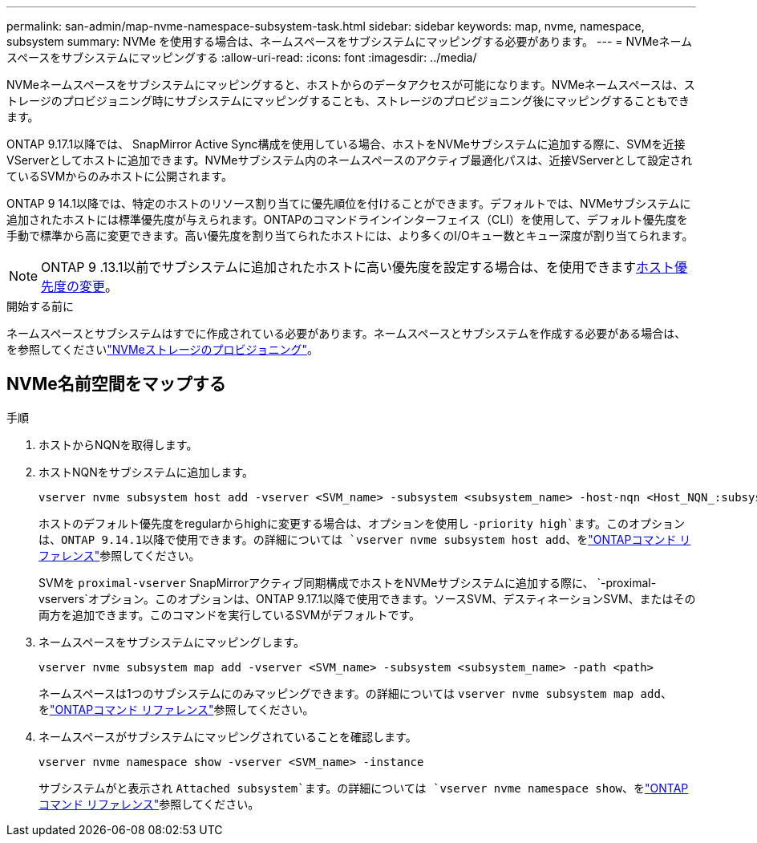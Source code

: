 ---
permalink: san-admin/map-nvme-namespace-subsystem-task.html 
sidebar: sidebar 
keywords: map, nvme, namespace, subsystem 
summary: NVMe を使用する場合は、ネームスペースをサブシステムにマッピングする必要があります。 
---
= NVMeネームスペースをサブシステムにマッピングする
:allow-uri-read: 
:icons: font
:imagesdir: ../media/


[role="lead"]
NVMeネームスペースをサブシステムにマッピングすると、ホストからのデータアクセスが可能になります。NVMeネームスペースは、ストレージのプロビジョニング時にサブシステムにマッピングすることも、ストレージのプロビジョニング後にマッピングすることもできます。

ONTAP 9.17.1以降では、 SnapMirror Active Sync構成を使用している場合、ホストをNVMeサブシステムに追加する際に、SVMを近接VServerとしてホストに追加できます。NVMeサブシステム内のネームスペースのアクティブ最適化パスは、近接VServerとして設定されているSVMからのみホストに公開されます。

ONTAP 9 14.1以降では、特定のホストのリソース割り当てに優先順位を付けることができます。デフォルトでは、NVMeサブシステムに追加されたホストには標準優先度が与えられます。ONTAPのコマンドラインインターフェイス（CLI）を使用して、デフォルト優先度を手動で標準から高に変更できます。高い優先度を割り当てられたホストには、より多くのI/Oキュー数とキュー深度が割り当てられます。


NOTE: ONTAP 9 .13.1以前でサブシステムに追加されたホストに高い優先度を設定する場合は、を使用できますxref:../nvme/change-host-priority-nvme-task.html[ホスト優先度の変更]。

.開始する前に
ネームスペースとサブシステムはすでに作成されている必要があります。ネームスペースとサブシステムを作成する必要がある場合は、を参照してくださいlink:create-nvme-namespace-subsystem-task.html["NVMeストレージのプロビジョニング"]。



== NVMe名前空間をマップする

.手順
. ホストからNQNを取得します。
. ホストNQNをサブシステムに追加します。
+
[source, cli]
----
vserver nvme subsystem host add -vserver <SVM_name> -subsystem <subsystem_name> -host-nqn <Host_NQN_:subsystem._subsystem_name>
----
+
ホストのデフォルト優先度をregularからhighに変更する場合は、オプションを使用し `-priority high`ます。このオプションは、ONTAP 9.14.1以降で使用できます。の詳細については `vserver nvme subsystem host add`、をlink:https://docs.netapp.com/us-en/ontap-cli/vserver-nvme-subsystem-host-add.html["ONTAPコマンド リファレンス"^]参照してください。

+
SVMを `proximal-vserver` SnapMirrorアクティブ同期構成でホストをNVMeサブシステムに追加する際に、  `-proximal-vservers`オプション。このオプションは、ONTAP 9.17.1以降で使用できます。ソースSVM、デスティネーションSVM、またはその両方を追加できます。このコマンドを実行しているSVMがデフォルトです。

. ネームスペースをサブシステムにマッピングします。
+
[source, cli]
----
vserver nvme subsystem map add -vserver <SVM_name> -subsystem <subsystem_name> -path <path>
----
+
ネームスペースは1つのサブシステムにのみマッピングできます。の詳細については `vserver nvme subsystem map add`、をlink:https://docs.netapp.com/us-en/ontap-cli/vserver-nvme-subsystem-map-add.html["ONTAPコマンド リファレンス"^]参照してください。

. ネームスペースがサブシステムにマッピングされていることを確認します。
+
[source, cli]
----
vserver nvme namespace show -vserver <SVM_name> -instance
----
+
サブシステムがと表示され `Attached subsystem`ます。の詳細については `vserver nvme namespace show`、をlink:https://docs.netapp.com/us-en/ontap-cli/vserver-nvme-namespace-show.html["ONTAPコマンド リファレンス"^]参照してください。


